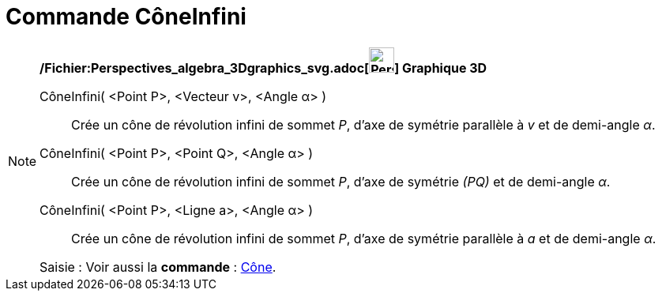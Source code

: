 = Commande CôneInfini
:page-en: commands/InfiniteCone_Command
ifdef::env-github[:imagesdir: /fr/modules/ROOT/assets/images]

[NOTE]
====

*/Fichier:Perspectives_algebra_3Dgraphics_svg.adoc[image:32px-Perspectives_algebra_3Dgraphics.svg.png[Perspectives
algebra 3Dgraphics.svg,width=32,height=32]] Graphique 3D*

CôneInfini( <Point P>, <Vecteur v>, <Angle α> )::
  Crée un cône de révolution infini de sommet _P_, d'axe de symétrie parallèle à _v_ et de demi-angle _α_.
CôneInfini( <Point P>, <Point Q>, <Angle α> )::
  Crée un cône de révolution infini de sommet _P_, d'axe de symétrie _(PQ)_ et de demi-angle _α_.
CôneInfini( <Point P>, <Ligne a>, <Angle α> )::
  Crée un cône de révolution infini de sommet _P_, d'axe de symétrie parallèle à _a_ et de demi-angle _α_.

[.kcode]#Saisie :# Voir aussi la *commande* : xref:/commands/Cône.adoc[Cône].

====
